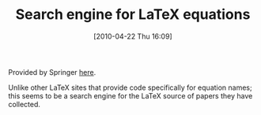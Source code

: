 #+POSTID: 4711
#+DATE: [2010-04-22 Thu 16:09]
#+OPTIONS: toc:nil num:nil todo:nil pri:nil tags:nil ^:nil TeX:nil
#+CATEGORY: Link
#+TAGS: LaTeX, TeX, Utility
#+TITLE: Search engine for LaTeX equations

Provided by Springer [[http://latexsearch.com/latexFacets.do?searchInput=Ising&stype=exact][here]].

Unlike other LaTeX sites that provide code specifically for equation names; this seems to be a search engine for the LaTeX source of papers they have collected.



